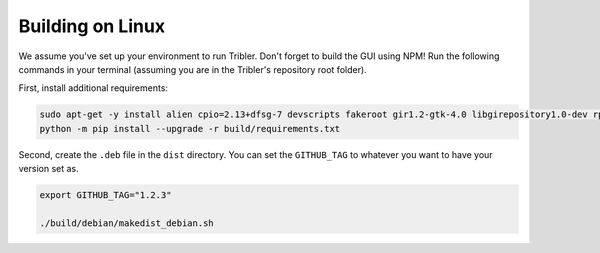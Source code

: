 Building on Linux
=================

We assume you've set up your environment to run Tribler.
Don't forget to build the GUI using NPM!
Run the following commands in your terminal (assuming you are in the Tribler's repository root folder).

First, install additional requirements:

.. code-block::

    sudo apt-get -y install alien cpio=2.13+dfsg-7 devscripts fakeroot gir1.2-gtk-4.0 libgirepository1.0-dev rpm libcairo2-dev patchelf
    python -m pip install --upgrade -r build/requirements.txt

Second, create the ``.deb`` file in the ``dist`` directory.
You can set the ``GITHUB_TAG`` to whatever you want to have your version set as.

.. code-block::

    export GITHUB_TAG="1.2.3"

    ./build/debian/makedist_debian.sh
